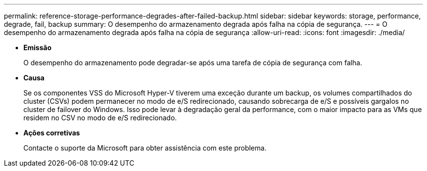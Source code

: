 ---
permalink: reference-storage-performance-degrades-after-failed-backup.html 
sidebar: sidebar 
keywords: storage, performance, degrade, fail, backup 
summary: O desempenho do armazenamento degrada após falha na cópia de segurança. 
---
= O desempenho do armazenamento degrada após falha na cópia de segurança
:allow-uri-read: 
:icons: font
:imagesdir: ./media/


* *Emissão*
+
O desempenho do armazenamento pode degradar-se após uma tarefa de cópia de segurança com falha.

* *Causa*
+
Se os componentes VSS do Microsoft Hyper-V tiverem uma exceção durante um backup, os volumes compartilhados do cluster (CSVs) podem permanecer no modo de e/S redirecionado, causando sobrecarga de e/S e possíveis gargalos no cluster de failover do Windows. Isso pode levar à degradação geral da performance, com o maior impacto para as VMs que residem no CSV no modo de e/S redirecionado.

* *Ações corretivas*
+
Contacte o suporte da Microsoft para obter assistência com este problema.


